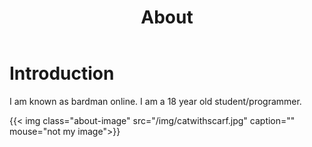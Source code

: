 #+title: About

* Introduction

I am known as bardman online. I am a 18 year old student/programmer.

{{< img class="about-image" src="/img/catwithscarf.jpg" caption="" mouse="not my image">}}
